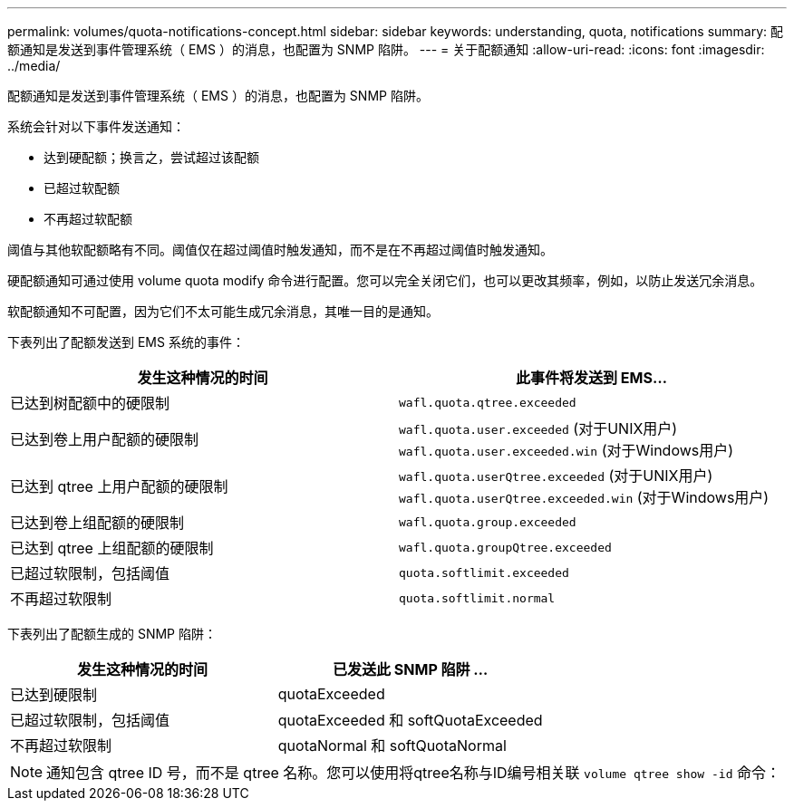 ---
permalink: volumes/quota-notifications-concept.html 
sidebar: sidebar 
keywords: understanding, quota, notifications 
summary: 配额通知是发送到事件管理系统（ EMS ）的消息，也配置为 SNMP 陷阱。 
---
= 关于配额通知
:allow-uri-read: 
:icons: font
:imagesdir: ../media/


[role="lead"]
配额通知是发送到事件管理系统（ EMS ）的消息，也配置为 SNMP 陷阱。

系统会针对以下事件发送通知：

* 达到硬配额；换言之，尝试超过该配额
* 已超过软配额
* 不再超过软配额


阈值与其他软配额略有不同。阈值仅在超过阈值时触发通知，而不是在不再超过阈值时触发通知。

硬配额通知可通过使用 volume quota modify 命令进行配置。您可以完全关闭它们，也可以更改其频率，例如，以防止发送冗余消息。

软配额通知不可配置，因为它们不太可能生成冗余消息，其唯一目的是通知。

下表列出了配额发送到 EMS 系统的事件：

[cols="2*"]
|===
| 发生这种情况的时间 | 此事件将发送到 EMS... 


 a| 
已达到树配额中的硬限制
 a| 
`wafl.quota.qtree.exceeded`



 a| 
已达到卷上用户配额的硬限制
 a| 
`wafl.quota.user.exceeded` (对于UNIX用户)
`wafl.quota.user.exceeded.win` (对于Windows用户)



 a| 
已达到 qtree 上用户配额的硬限制
 a| 
`wafl.quota.userQtree.exceeded` (对于UNIX用户)
`wafl.quota.userQtree.exceeded.win` (对于Windows用户)



 a| 
已达到卷上组配额的硬限制
 a| 
`wafl.quota.group.exceeded`



 a| 
已达到 qtree 上组配额的硬限制
 a| 
`wafl.quota.groupQtree.exceeded`



 a| 
已超过软限制，包括阈值
 a| 
`quota.softlimit.exceeded`



 a| 
不再超过软限制
 a| 
`quota.softlimit.normal`

|===
下表列出了配额生成的 SNMP 陷阱：

[cols="2*"]
|===
| 发生这种情况的时间 | 已发送此 SNMP 陷阱 ... 


 a| 
已达到硬限制
 a| 
quotaExceeded



 a| 
已超过软限制，包括阈值
 a| 
quotaExceeded 和 softQuotaExceeded



 a| 
不再超过软限制
 a| 
quotaNormal 和 softQuotaNormal

|===
[NOTE]
====
通知包含 qtree ID 号，而不是 qtree 名称。您可以使用将qtree名称与ID编号相关联 `volume qtree show -id` 命令：

====